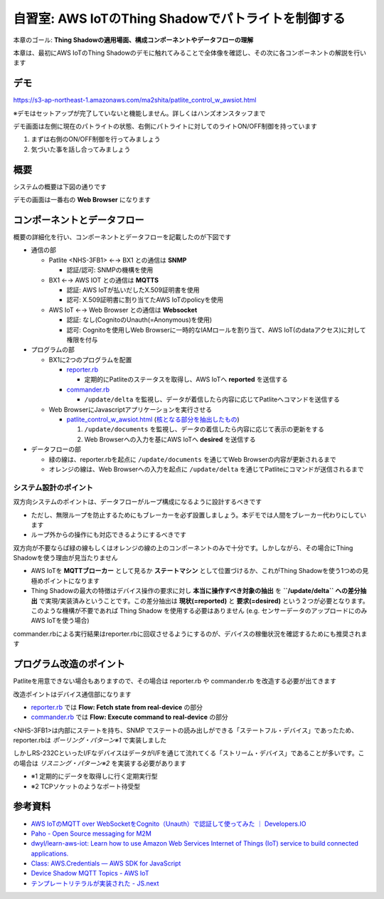 自習室: AWS IoTのThing Shadowでパトライトを制御する
===================================================

本章のゴール: **Thing Shadowの適用場面、構成コンポーネントやデータフローの理解**

本章は、最初にAWS IoTのThing Shadowのデモに触れてみることで全体像を確認し、その次に各コンポーネントの解説を行います

デモ
----

https://s3-ap-northeast-1.amazonaws.com/ma2shita/patlite_control_w_awsiot.html

※デモはセットアップが完了していないと機能しません。詳しくはハンズオンスタッフまで

.. image:: images/bx1_08_demo_screenshot.png

デモ画面は左側に現在のパトライトの状態、右側にパトライトに対してのライトON/OFF制御を持っています

#. まずは右側のON/OFF制御を行ってみましょう
#. 気づいた事を話し合ってみましょう

概要
----

システムの概要は下図の通りです

.. image:: images/bx1_08_overview.png

デモの画面は一番右の **Web Browser** になります

コンポーネントとデータフロー
----------------------------

概要の詳細化を行い、コンポーネントとデータフローを記載したのが下図です

.. image:: images/bx1_08_detailview.png

- 通信の部

  - Patlite <NHS-3FB1> ←→ BX1 との通信は **SNMP**

    - 認証/認可: SNMPの機構を使用

  - BX1 ←→ AWS IOT との通信は **MQTTS**

    - 認証: AWS IoTが払いだしたX.509証明書を使用
    - 認可: X.509証明書に割り当てたAWS IoTのpolicyを使用

  - AWS IoT ←→ Web Browser との通信は **Websocket**

    - 認証: なし(CognitoのUnauth(=Anonymous)を使用)
    - 認可: Cognitoを使用しWeb Browserに一時的なIAMロールを割り当て、AWS IoT(のdataアクセス)に対して権限を付与

- プログラムの部

  - BX1に2つのプログラムを配置

    - `reporter.rb <https://gist.github.com/ma2shita/905a4d4a8a58377736154f79e769806f>`_

      - 定期的にPatliteのステータスを取得し、AWS IoTへ **reported** を送信する

    - `commander.rb <https://gist.github.com/ma2shita/197bc9b328bd21b20083dbc6fe14ff9b>`_

      - ``/update/delta`` を監視し、データが着信したら内容に応じてPatliteへコマンドを送信する

  - Web BrowserにJavascriptアプリケーションを実行させる

    - `patlite_control_w_awsiot.html <https://s3-ap-northeast-1.amazonaws.com/ma2shita/patlite_control_w_awsiot.html>`_ (`核となる部分を抽出したもの <https://gist.github.com/ma2shita/905971e4af2a0b9f73add70b75ee9fc3>`_)

      #. ``/update/documents`` を監視し、データの着信したら内容に応じて表示の更新をする
      #. Web Browserへの入力を基にAWS IoTへ **desired** を送信する

- データフローの部

  - 緑の線は、reporter.rbを起点に ``/update/documents`` を通じてWeb Browserの内容が更新されるまで
  - オレンジの線は、Web Browserへの入力を起点に ``/update/delta`` を通じてPatliteにコマンドが送信されるまで

システム設計のポイント
``````````````````````

双方向システムのポイントは、データフローがループ構成になるように設計するべきです

- ただし、無限ループを防止するためにもブレーカーを必ず設置しましょう。本デモでは人間をブレーカー代わりにしています
- ループ外からの操作にも対応できるようにするべきです

双方向が不要ならば緑の線もしくはオレンジの線の上のコンポーネントのみで十分です。しかしながら、その場合にThing Shadowを使う理由が見当たりません

- AWS IoTを **MQTTブローカー** として見るか **ステートマシン** として位置づけるか、これがThing Shadowを使う1つめの見極めポイントになります
- Thing Shadowの最大の特徴はデバイス操作の要求に対し **本当に操作すべき対象の抽出** を **``/update/delta`` への差分抽出** で実現/実装済みということです。この差分抽出は **現状(=reported)** と **要求(=desired)** という２つが必要となります。このような機構が不要であれば Thing Shadow を使用する必要はありません (e.g. センサーデータのアップロードにのみAWS IoTを使う場合)

commander.rbによる実行結果はreporter.rbに回収させるようにするのが、デバイスの稼働状況を確認するためにも推奨されます

プログラム改造のポイント
------------------------

Patliteを用意できない場合もありますので、その場合は reporter.rb や commander.rb を改造する必要が出てきます

改造ポイントはデバイス通信部になります

* `reporter.rb <https://gist.github.com/ma2shita/905a4d4a8a58377736154f79e769806f>`_ では **Flow: Fetch state from real-device** の部分
* `commander.rb <https://gist.github.com/ma2shita/197bc9b328bd21b20083dbc6fe14ff9b>`_ では **Flow: Execute command to real-device** の部分

<NHS-3FB1>は内部にステートを持ち、SNMP でステートの読み出しができる「ステートフル・デバイス」であったため、reporter.rbは *ポーリング・パターン※1* で実装しました

しかしRS-232CといったI/FなデバイスはデータがI/Fを通じて流れてくる「ストリーム・デバイス」であることが多いです。この場合は *リスニング・パターン※2* を実装する必要があります

- ※1 定期的にデータを取得しに行く定期実行型
- ※2 TCPソケットのようなポート待受型

参考資料
--------

- `AWS IoTのMQTT over WebSocketをCognito（Unauth）で認証して使ってみた ｜ Developers.IO <http://dev.classmethod.jp/cloud/aws/aws-iot-mqtt-over-websocket-cognito-identity-unatuh/>`_
- `Paho - Open Source messaging for M2M <https://www.eclipse.org/paho/clients/js/>`_
- `dwyl/learn-aws-iot: Learn how to use Amazon Web Services Internet of Things (IoT) service to build connected applications. <https://github.com/dwyl/learn-aws-iot>`_
- `Class: AWS.Credentials — AWS SDK for JavaScript <http://docs.aws.amazon.com/AWSJavaScriptSDK/latest/AWS/Credentials.html#get-property>`_
- `Device Shadow MQTT Topics - AWS IoT <http://docs.aws.amazon.com/ja_jp/iot/latest/developerguide/thing-shadow-mqtt.html#update-documents-pub-sub-topic>`_
- `テンプレートリテラルが実装された - JS.next <http://js-next.hatenablog.com/entry/2014/11/22/042055>`_

